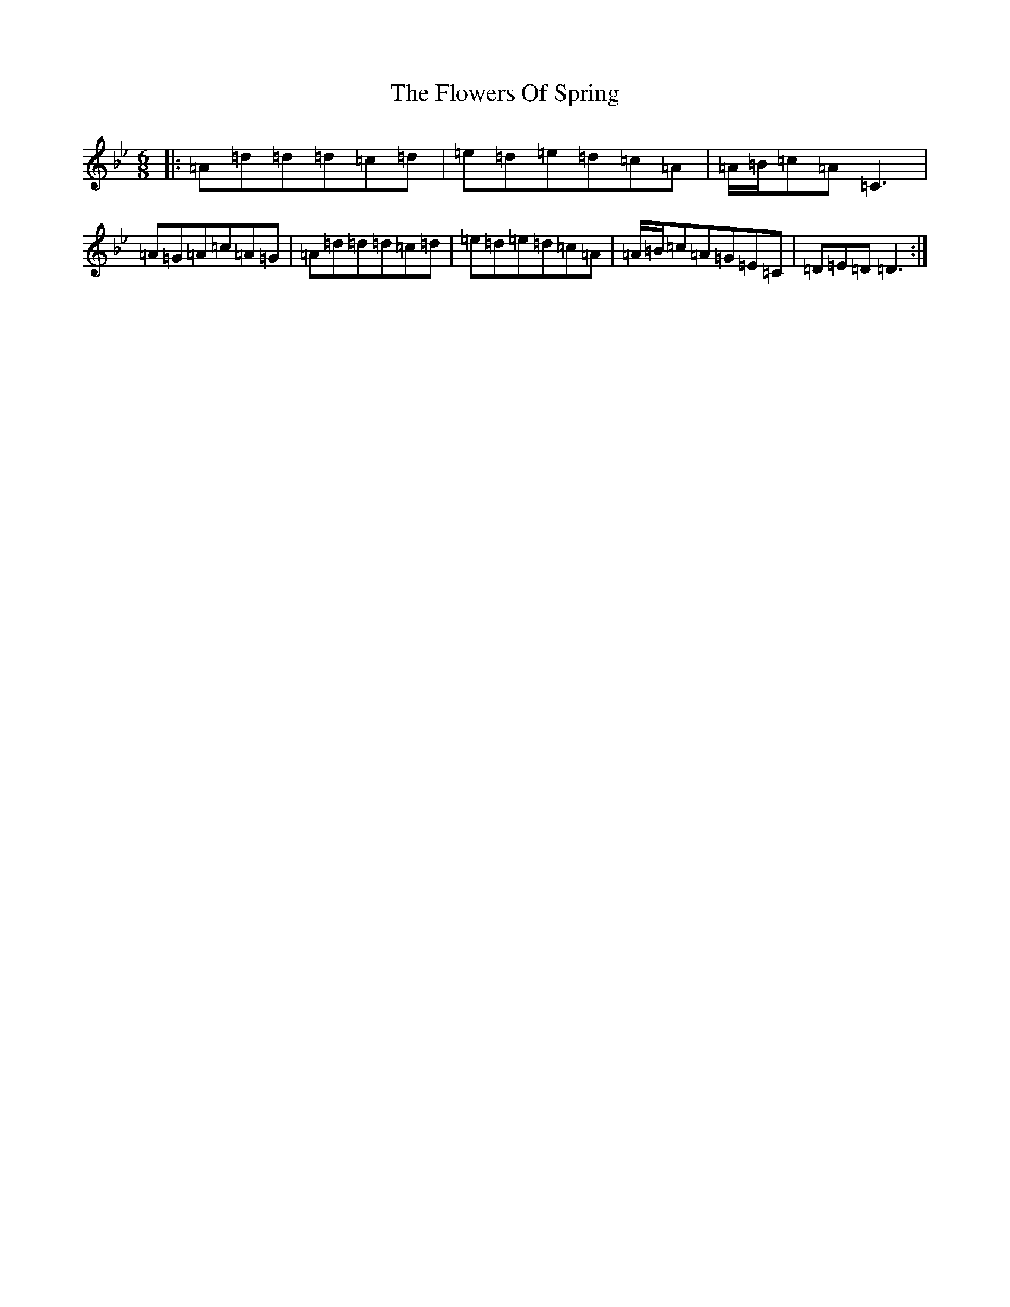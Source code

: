 X: 7019
T: Flowers Of Spring, The
S: https://thesession.org/tunes/1283#setting14594
Z: A Dorian
R: jig
M:6/8
L:1/8
K: C Dorian
|:=A=d=d=d=c=d|=e=d=e=d=c=A|=A/2=B/2=c=A=C3|=A=G=A=c=A=G|=A=d=d=d=c=d|=e=d=e=d=c=A|=A/2=B/2=c=A=G=E=C|=D=E=D=D3:|